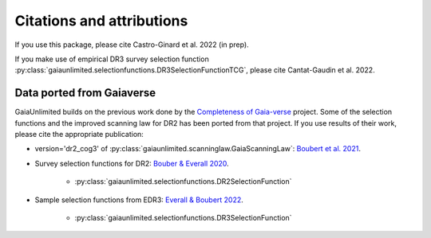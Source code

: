 
Citations and attributions
==========================

.. TODO: add links to the article
.. TODO: make use of __bibtex__

If you use this package, please cite Castro-Ginard et al. 2022 (in prep).

If you make use of empirical DR3 survey selection function
:py:class:`gaiaunlimited.selectionfunctions.DR3SelectionFunctionTCG`,
please cite Cantat-Gaudin et al. 2022.


Data ported from Gaiaverse
------------------------------------------------

GaiaUnlimited builds on the previous work done by the `Completeness of Gaia-verse <https://www.gaiaverse.space>`_ project. Some of the selection functions and the improved scanning law for DR2 has been ported from that project. If you use results of their work, please cite the appropriate publication:

+ version='dr2_cog3' of :py:class:`gaiaunlimited.scanninglaw.GaiaScanningLaw`:
  `Boubert et al. 2021 <https://ui.adsabs.harvard.edu/abs/2021MNRAS.501.2954B/abstract>`_.
+ Survey selection functions for DR2:
  `Bouber & Everall 2020 <https://ui.adsabs.harvard.edu/abs/2020MNRAS.497.4246B>`_.

    * :py:class:`gaiaunlimited.selectionfunctions.DR2SelectionFunction`

+ Sample selection functions from EDR3:
  `Everall & Boubert 2022 <https://ui.adsabs.harvard.edu/abs/2022MNRAS.509.6205E>`_.

    * :py:class:`gaiaunlimited.selectionfunctions.DR3SelectionFunction`
